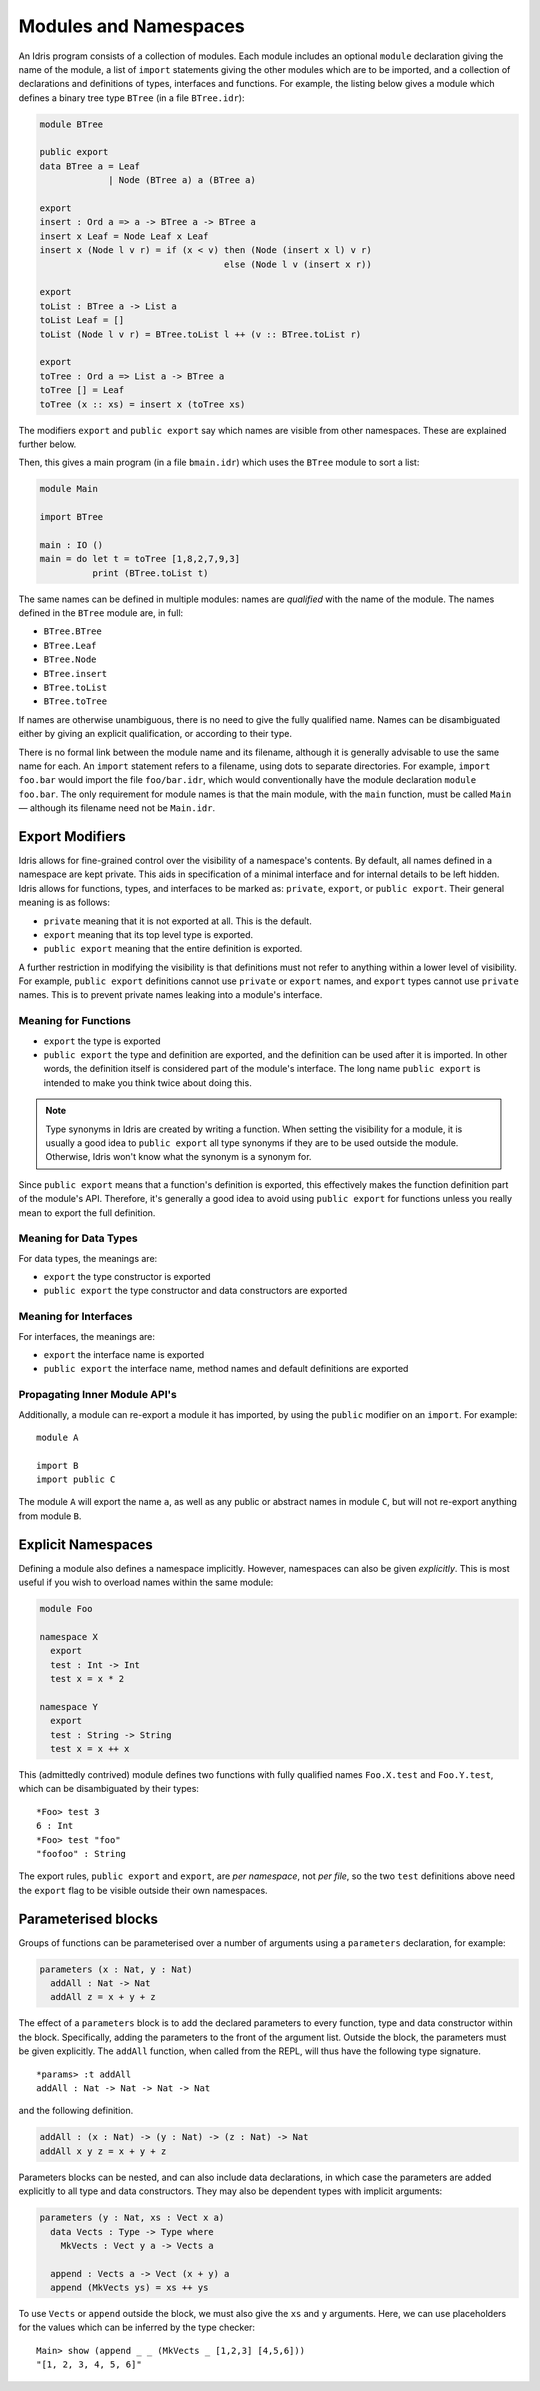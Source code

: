 .. _sect-namespaces:

**********************
Modules and Namespaces
**********************

An Idris program consists of a collection of modules. Each module
includes an optional ``module`` declaration giving the name of the
module, a list of ``import`` statements giving the other modules which
are to be imported, and a collection of declarations and definitions of
types, interfaces and functions. For example, the listing below gives a
module which defines a binary tree type ``BTree`` (in a file
``BTree.idr``):

.. code-block:: idris

    module BTree

    public export
    data BTree a = Leaf
                 | Node (BTree a) a (BTree a)

    export
    insert : Ord a => a -> BTree a -> BTree a
    insert x Leaf = Node Leaf x Leaf
    insert x (Node l v r) = if (x < v) then (Node (insert x l) v r)
                                       else (Node l v (insert x r))

    export
    toList : BTree a -> List a
    toList Leaf = []
    toList (Node l v r) = BTree.toList l ++ (v :: BTree.toList r)

    export
    toTree : Ord a => List a -> BTree a
    toTree [] = Leaf
    toTree (x :: xs) = insert x (toTree xs)

The modifiers ``export`` and ``public export`` say which names are visible
from other namespaces. These are explained further below.

Then, this gives a main program (in a file
``bmain.idr``) which uses the ``BTree`` module to sort a list:

.. code-block:: idris

    module Main

    import BTree

    main : IO ()
    main = do let t = toTree [1,8,2,7,9,3]
              print (BTree.toList t)

The same names can be defined in multiple modules: names are *qualified* with
the name of the module. The names defined in the ``BTree`` module are, in full:

+ ``BTree.BTree``
+ ``BTree.Leaf``
+ ``BTree.Node``
+ ``BTree.insert``
+ ``BTree.toList``
+ ``BTree.toTree``

If names are otherwise unambiguous, there is no need to give the fully
qualified name. Names can be disambiguated either by giving an explicit
qualification, or according to their type.

There is no formal link between the module name and its filename,
although it is generally advisable to use the same name for each. An
``import`` statement refers to a filename, using dots to separate
directories. For example, ``import foo.bar`` would import the file
``foo/bar.idr``, which would conventionally have the module declaration
``module foo.bar``. The only requirement for module names is that the
main module, with the ``main`` function, must be called
``Main`` — although its filename need not be ``Main.idr``.

Export Modifiers
================

Idris allows for fine-grained control over the visibility of a
namespace's contents. By default, all names defined in a namespace are kept
private.  This aids in specification of a minimal interface and for
internal details to be left hidden. Idris allows for functions,
types, and interfaces to be marked as: ``private``, ``export``, or
``public export``. Their general meaning is as follows:

- ``private`` meaning that it is not exported at all. This is the default.

- ``export`` meaning that its top level type is exported.

- ``public export`` meaning that the entire definition is exported.

A further restriction in modifying the visibility is that definitions must not
refer to anything within a lower level of visibility. For example, ``public
export`` definitions cannot use ``private`` or ``export`` names, and ``export``
types cannot use ``private`` names. This is to prevent private names leaking
into a module's interface.

Meaning for Functions
---------------------

- ``export`` the type is exported

- ``public export`` the type and definition are exported, and the
  definition can be used after it is imported. In other words, the
  definition itself is considered part of the module's interface. The
  long name ``public export`` is intended to make you think twice
  about doing this.

.. note::

   Type synonyms in Idris are created by writing a function. When
   setting the visibility for a module, it is usually a good idea to
   ``public export`` all type synonyms if they are to be used outside
   the module. Otherwise, Idris won't know what the synonym is a
   synonym for.

Since ``public export`` means that a function's definition is exported,
this effectively makes the function definition part of the module's API.
Therefore, it's generally a good idea to avoid using ``public export`` for
functions unless you really mean to export the full definition.

Meaning for Data Types
----------------------

For data types, the meanings are:

- ``export`` the type constructor is exported

- ``public export`` the type constructor and data constructors are exported


Meaning for Interfaces
----------------------

For interfaces, the meanings are:

- ``export`` the interface name is exported

- ``public export`` the interface name, method names and default
  definitions are exported

Propagating Inner Module API's
-------------------------------

Additionally, a module can re-export a module it has imported, by using
the ``public`` modifier on an ``import``. For example:

::

    module A

    import B
    import public C

The module ``A`` will export the name ``a``, as well as any public or
abstract names in module ``C``, but will not re-export anything from
module ``B``.

Explicit Namespaces
===================

Defining a module also defines a namespace implicitly. However,
namespaces can also be given *explicitly*. This is most useful if you
wish to overload names within the same module:

.. code-block:: idris

    module Foo

    namespace X
      export
      test : Int -> Int
      test x = x * 2

    namespace Y
      export
      test : String -> String
      test x = x ++ x

This (admittedly contrived) module defines two functions with fully
qualified names ``Foo.X.test`` and ``Foo.Y.test``, which can be
disambiguated by their types:

::

    *Foo> test 3
    6 : Int
    *Foo> test "foo"
    "foofoo" : String

The export rules, ``public export`` and ``export``, are *per namespace*,
not *per file*, so the two ``test`` definitions above need the ``export``
flag to be visible outside their own namespaces.

Parameterised blocks
====================

Groups of functions can be parameterised over a number of arguments
using a ``parameters`` declaration, for example:

.. code-block:: idris

    parameters (x : Nat, y : Nat)
      addAll : Nat -> Nat
      addAll z = x + y + z

The effect of a ``parameters`` block is to add the declared parameters
to every function, type and data constructor within the
block. Specifically, adding the parameters to the front of the
argument list. Outside the block, the parameters must be given
explicitly. The ``addAll`` function, when called from the REPL, will
thus have the following type signature.

::

    *params> :t addAll
    addAll : Nat -> Nat -> Nat -> Nat

and the following definition.

.. code-block:: idris

    addAll : (x : Nat) -> (y : Nat) -> (z : Nat) -> Nat
    addAll x y z = x + y + z

Parameters blocks can be nested, and can also include data declarations,
in which case the parameters are added explicitly to all type and data
constructors. They may also be dependent types with implicit arguments:

.. code-block:: idris

    parameters (y : Nat, xs : Vect x a)
      data Vects : Type -> Type where
        MkVects : Vect y a -> Vects a

      append : Vects a -> Vect (x + y) a
      append (MkVects ys) = xs ++ ys

To use ``Vects`` or ``append`` outside the block, we must also give the
``xs`` and ``y`` arguments. Here, we can use placeholders for the values
which can be inferred by the type checker:

::

    Main> show (append _ _ (MkVects _ [1,2,3] [4,5,6]))
    "[1, 2, 3, 4, 5, 6]"
